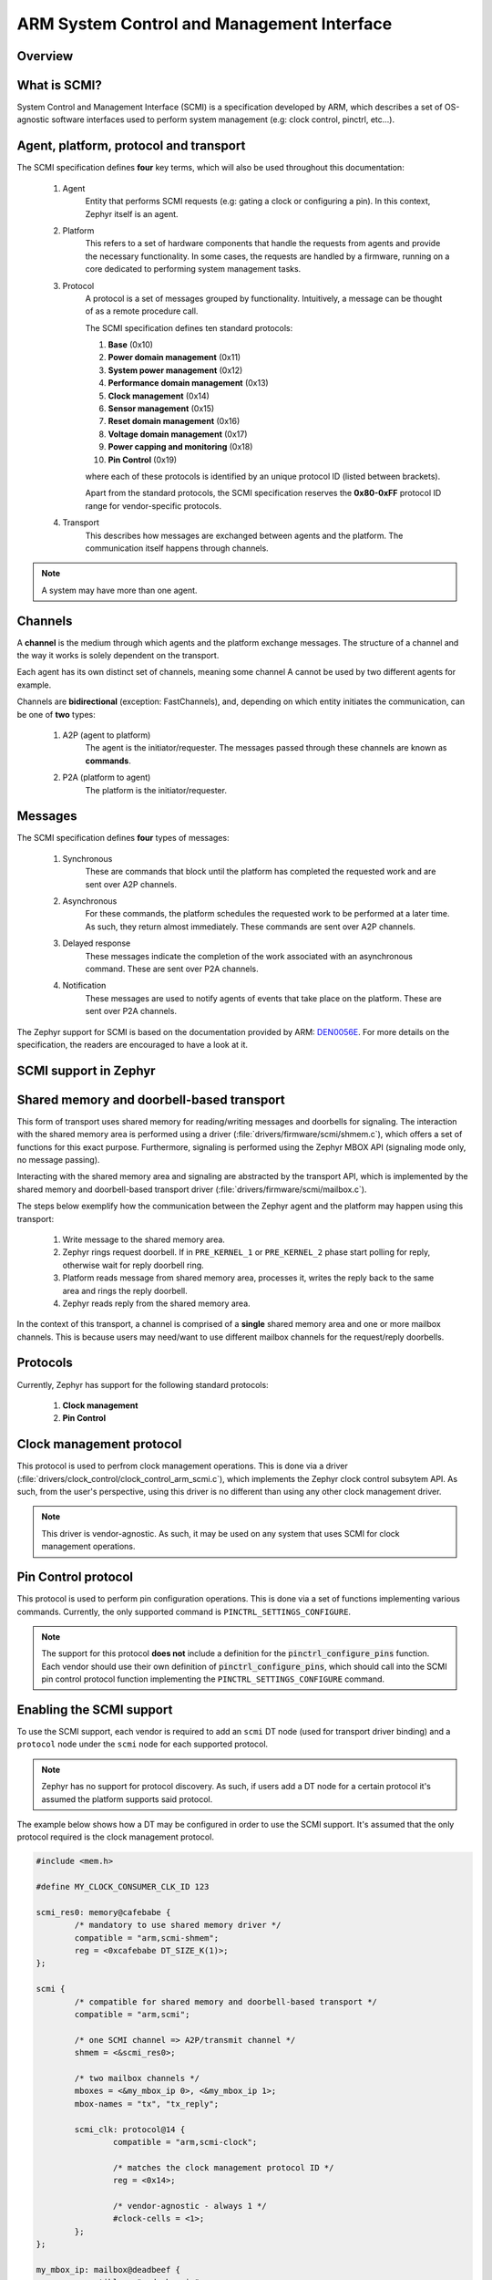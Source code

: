 .. _arm_scmi:

ARM System Control and Management Interface
###########################################

Overview
********

What is SCMI?
*************

System Control and Management Interface (SCMI) is a specification developed by
ARM, which describes a set of OS-agnostic software interfaces used to perform
system management (e.g: clock control, pinctrl, etc...).


Agent, platform, protocol and transport
***************************************

The SCMI specification defines **four** key terms, which will also be used throughout
this documentation:

	#. Agent
		Entity that performs SCMI requests (e.g: gating a clock or configuring
		a pin). In this context, Zephyr itself is an agent.
	#. Platform
		This refers to a set of hardware components that handle the requests from
		agents and provide the necessary functionality. In some cases, the requests
		are handled by a firmware, running on a core dedicated to performing system
		management tasks.
	#. Protocol
		A protocol is a set of messages grouped by functionality. Intuitively, a message
		can be thought of as a remote procedure call.

		The SCMI specification defines ten standard protocols:

		#. **Base** (0x10)
		#. **Power domain management** (0x11)
		#. **System power management** (0x12)
		#. **Performance domain management** (0x13)
		#. **Clock management** (0x14)
		#. **Sensor management** (0x15)
		#. **Reset domain management** (0x16)
		#. **Voltage domain management** (0x17)
		#. **Power capping and monitoring** (0x18)
		#. **Pin Control** (0x19)

		where each of these protocols is identified by an unique protocol ID
		(listed between brackets).

		Apart from the standard protocols, the SCMI specification reserves the
		**0x80-0xFF** protocol ID range for vendor-specific protocols.


	#. Transport
		This describes how messages are exchanged between agents and the platform.
		The communication itself happens through channels.

.. note::
	A system may have more than one agent.

Channels
********

A **channel** is the medium through which agents and the platform exchange messages.
The structure of a channel and the way it works is solely dependent on the transport.

Each agent has its own distinct set of channels, meaning some channel A cannot be used
by two different agents for example.

Channels are **bidirectional** (exception: FastChannels), and, depending on which entity
initiates the communication, can be one of **two** types:

	#. A2P (agent to platform)
		The agent is the initiator/requester. The messages passed through these
		channels are known as **commands**.
	#. P2A (platform to agent)
		The platform is the initiator/requester.

Messages
********

The SCMI specification defines **four** types of messages:

	#. Synchronous
		These are commands that block until the platform has completed the
		requested work and are sent over A2P channels.
	#. Asynchronous
		For these commands, the platform schedules the requested work to
		be performed at a later time. As such, they return almost immediately.
		These commands are sent over A2P channels.
	#. Delayed response
		These messages indicate the completion of the work associated
		with an asynchronous command. These are sent over P2A channels.

	#. Notification
		These messages are used to notify agents of events that take place on
		the platform. These are sent over P2A channels.

The Zephyr support for SCMI is based on the documentation provided by ARM:
`DEN0056E <https://developer.arm.com/documentation/den0056/latest/>`_. For more details
on the specification, the readers are encouraged to have a look at it.

SCMI support in Zephyr
**********************

Shared memory and doorbell-based transport
******************************************

This form of transport uses shared memory for reading/writing messages
and doorbells for signaling. The interaction with the shared
memory area is performed using a driver (:file:`drivers/firmware/scmi/shmem.c`),
which offers a set of functions for this exact purpose. Furthermore,
signaling is performed using the Zephyr MBOX API (signaling mode only, no message passing).

Interacting with the shared memory area and signaling are abstracted by the
transport API, which is implemented by the shared memory and doorbell-based
transport driver (:file:`drivers/firmware/scmi/mailbox.c`).

The steps below exemplify how the communication between the Zephyr agent
and the platform may happen using this transport:

	#. Write message to the shared memory area.
	#. Zephyr rings request doorbell. If in ``PRE_KERNEL_1`` or ``PRE_KERNEL_2`` phase start polling for reply, otherwise wait for reply doorbell ring.
	#. Platform reads message from shared memory area, processes it, writes the reply back to the same area and rings the reply doorbell.
	#. Zephyr reads reply from the shared memory area.

In the context of this transport, a channel is comprised of a **single** shared
memory area and one or more mailbox channels. This is because users may need/want
to use different mailbox channels for the request/reply doorbells.


Protocols
*********

Currently, Zephyr has support for the following standard protocols:

	#. **Clock management**
	#. **Pin Control**


Clock management protocol
*************************

This protocol is used to perfrom clock management operations. This is done
via a driver (:file:`drivers/clock_control/clock_control_arm_scmi.c`), which
implements the Zephyr clock control subsytem API. As such, from the user's
perspective, using this driver is no different than using any other clock
management driver.

.. note::
	This driver is vendor-agnostic. As such, it may be used on any
	system that uses SCMI for clock management operations.

Pin Control protocol
********************

This protocol is used to perform pin configuration operations. This is done
via a set of functions implementing various commands. Currently, the only
supported command is ``PINCTRL_SETTINGS_CONFIGURE``.

.. note::
	The support for this protocol **does not** include a definition for
	the :code:`pinctrl_configure_pins` function. Each vendor should use
	their own definition of :code:`pinctrl_configure_pins`, which should
	call into the SCMI pin control protocol function implementing the
	``PINCTRL_SETTINGS_CONFIGURE`` command.


Enabling the SCMI support
*************************

To use the SCMI support, each vendor is required to add an ``scmi`` DT
node (used for transport driver binding) and a ``protocol`` node under the ``scmi``
node for each supported protocol.

.. note::
	Zephyr has no support for protocol discovery. As such, if users
	add a DT node for a certain protocol it's assumed the platform
	supports said protocol.

The example below shows how a DT may be configured in order to use the
SCMI support. It's assumed that the only protocol required is the clock
management protocol.

.. code-block:: devicetree

	#include <mem.h>

	#define MY_CLOCK_CONSUMER_CLK_ID 123

	scmi_res0: memory@cafebabe {
		/* mandatory to use shared memory driver */
		compatible = "arm,scmi-shmem";
		reg = <0xcafebabe DT_SIZE_K(1)>;
	};

	scmi {
		/* compatible for shared memory and doorbell-based transport */
		compatible = "arm,scmi";

		/* one SCMI channel => A2P/transmit channel */
		shmem = <&scmi_res0>;

		/* two mailbox channels */
		mboxes = <&my_mbox_ip 0>, <&my_mbox_ip 1>;
		mbox-names = "tx", "tx_reply";

		scmi_clk: protocol@14 {
			compatible = "arm,scmi-clock";

			/* matches the clock management protocol ID */
			reg = <0x14>;

			/* vendor-agnostic - always 1 */
			#clock-cells = <1>;
		};
	};

	my_mbox_ip: mailbox@deadbeef {
		compatible = "vnd,mbox-ip";
		reg = <0xdeadbeef DT_SIZE_K(1)>;
		#mbox-cells = <1>;
	};

	my_clock_consumer_ip: serial@12345678 {
		compatible = "vnd,consumer-ip";
		reg = <0x12345678 DT_SIZE_K(1)>;
		/* clock ID is vendor specific */
		clocks = <&scmi_clk MY_CLOCK_CONSUMER_CLK_ID>;
	};


Finally, all that's left to do is enable :kconfig:option:`CONFIG_ARM_SCMI`.

